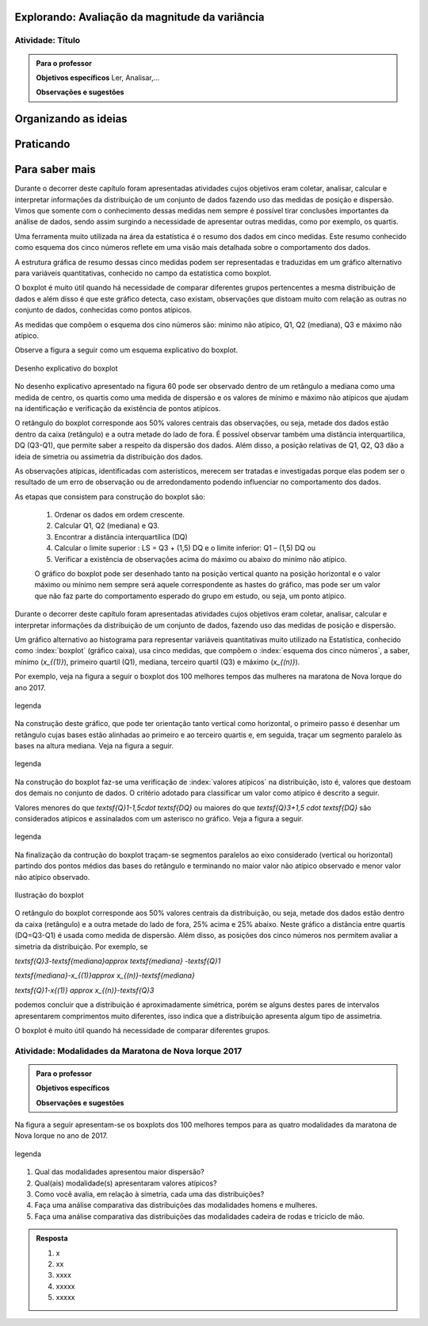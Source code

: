 ***********************************************
Explorando: Avaliação da magnitude da variância
***********************************************

.. _ativ-titulo-da-atividade:

-----------------
Atividade: Título
-----------------


.. admonition:: Para o professor

 **Objetivos específicos** Ler, Analisar,...

 **Observações e sugestões** 
 

*********************
Organizando as ideias
*********************







**********
Praticando
**********


 
***************
Para saber mais
***************
Durante o decorrer deste capítulo foram apresentadas atividades cujos objetivos eram coletar, analisar, calcular e interpretar informações da distribuição de um conjunto de dados fazendo uso das medidas de posição e dispersão. Vimos que somente com o conhecimento dessas medidas nem sempre é possível tirar conclusões importantes da análise de dados, sendo assim surgindo a necessidade de apresentar outras medidas, como por exemplo, os quartis.  

Uma ferramenta muito utilizada na área da estatística é o resumo dos dados em cinco medidas. Este resumo conhecido como esquema dos cinco números reflete em uma visão mais detalhada sobre o comportamento dos dados. 

A estrutura gráfica de resumo dessas cinco medidas podem ser representadas e traduzidas em um gráfico alternativo para variáveis quantitativas, conhecido no campo da estatística como boxplot. 

O boxplot é muito útil quando há necessidade de comparar diferentes grupos pertencentes a mesma distribuição de dados e além disso é que este gráfico detecta, caso existam, observações que distoam muito com relação as outras no conjunto de dados, conhecidas como pontos atípicos. 

As medidas que compõem o esquema dos cino números são: mínimo não atípico, Q1, Q2 (mediana), Q3 e máximo não atípico.

Observe a figura a seguir como um esquema explicativo do boxplot.

.. _fig-coloque-aqui-o-nome:

.. figure:: _resources/boxplot_4.png
   :width: 400pt
   :align: center

   Desenho explicativo do boxplot

No desenho explicativo apresentado na figura 60 pode ser observado dentro de um retângulo a mediana como uma medida de centro, os quartis como uma medida de dispersão e os valores de mínimo e máximo não atípicos que ajudam na identificação e verificação da existência de pontos atípicos. 

O retângulo do boxplot corresponde aos 50% valores centrais das observações, ou seja, metade dos dados estão dentro da caixa (retângulo) e a outra metade do lado de fora. É possível observar também uma distância interquartilica, DQ (Q3-Q1), que permite saber a respeito da dispersão dos dados. Além disso, a posição relativas de Q1, Q2, Q3 dão a ideia de simetria ou assimetria da distribuição dos dados.

As observações atípicas, identificadas com asterísticos, merecem ser tratadas e investigadas porque elas podem ser o resultado de um erro de observação ou de arredondamento podendo influenciar no comportamento dos dados.

As etapas que consistem para construção do boxplot são:

 1) Ordenar os dados em ordem crescente.

 2) Calcular Q1, Q2 (mediana) e Q3.

 3) Encontrar a distância interquartílica (DQ)

 4) Calcular o limite superior : LS = Q3 + (1,5) DQ e o limite inferior: Q1 – (1,5) DQ ou

 5) Verificar a existência de observações acima do máximo ou abaixo do minímo não atípico.
 
 O gráfico do boxplot pode ser desenhado tanto na posição vertical quanto na posição horizontal e o valor máximo ou mínimo nem sempre será aquele correspondente as hastes do gráfico, mas pode ser um valor que não faz parte do comportamento esperado do grupo em estudo, ou seja, um ponto atípico.




Durante o decorrer deste capítulo foram apresentadas atividades cujos objetivos eram coletar, analisar, calcular e interpretar informações da distribuição de um conjunto de dados, fazendo uso das medidas de posição e dispersão. 

Um gráfico alternativo ao histograma para representar variáveis quantitativas muito utilizado na Estatística, conhecido como :index:`boxplot` (gráfico caixa), usa cinco medidas, que compõem o :index:`esquema dos cinco números`, a saber,  mínimo (`x_{(1)}`), primeiro quartil (Q1), mediana, terceiro quartil (Q3) e máximo (`x_{(n)}`). 

Por exemplo, veja na figura a seguir o boxplot dos 100 melhores tempos das mulheres na maratona de Nova Iorque do ano 2017.


.. _fig-coloque-aqui-o-nome:

.. figure:: https://www.umlivroaberto.com/iii/lembrando.png
   :width: 200pt
   :align: center

   legenda

Na construção deste gráfico, que pode ter orientação tanto vertical como horizontal, o primeiro passo é desenhar um retângulo cujas bases estão alinhadas ao primeiro e ao terceiro quartis e, em seguida, traçar um segmento paralelo às bases na altura mediana. Veja na figura a seguir.


.. _fig-coloque-aqui-o-nome:

.. figure:: https://www.umlivroaberto.com/iii/lembrando.png
   :width: 200pt
   :align: center

   legenda


Na construção do boxplot faz-se uma verificação de :index:`valores atípicos` na distribuição, isto é, valores que destoam dos demais no conjunto de dados. O critério adotado para classificar um valor como  atípico é descrito a seguir. 

Valores menores do que `\textsf{Q}1-1,5\cdot \textsf{DQ}` ou maiores do que `\textsf{Q}3+1,5 \cdot \textsf{DQ}` são considerados atípicos e assinalados com um asterisco no gráfico. Veja a figura a seguir.


.. _fig-coloque-aqui-o-nome:

.. figure:: https://www.umlivroaberto.com/iii/lembrando.png
   :width: 200pt
   :align: center

   legenda
   
Na finalização da contrução do boxplot traçam-se segmentos paralelos ao eixo considerado (vertical ou horizontal) partindo dos pontos médios das bases do retângulo e terminando no maior valor não atípico observado e menor valor não atípico observado.

.. _fig-coloque-aqui-o-nome:

.. figure:: _resources/boxplot_4.png
   :width: 400pt
   :align: center

   Ilustração do boxplot

O retângulo do boxplot corresponde aos 50% valores centrais da distribuição, ou seja, metade dos dados estão dentro da caixa (retângulo) e a outra metade do lado de fora, 25% acima e 25% abaixo. Neste gráfico a distância entre quartis (DQ=Q3-Q1) é usada como medida de dispersão. Além disso, as posições dos cinco números nos permitem avaliar a simetria da distribuição. Por exemplo, se


`\textsf{Q}3-\textsf{mediana}\approx \textsf{mediana} -\textsf{Q}1`
   
`\textsf{mediana}-x_{(1)}\approx x_{(n)}-\textsf{mediana}`
   
`\textsf{Q}1-x{(1)} \approx x_{(n)}-\textsf{Q}3`

podemos concluir que a distribuição é aproximadamente simétrica, porém se alguns destes pares de intervalos apresentarem comprimentos muito diferentes, isso indica que a distribuição apresenta algum tipo de assimetria.

.. incluir exemplos com os boxplots avaliando a simetria da distribuição

O boxplot é muito útil quando há necessidade de comparar diferentes grupos. 


.. _ativ-comparacaodegruposusandoboxplot:

------------------------------------------------------
Atividade: Modalidades da Maratona de Nova Iorque 2017
------------------------------------------------------


.. admonition:: Para o professor

   **Objetivos específicos**
   
   **Observações e sugestões**

Na figura a seguir apresentam-se os boxplots dos 100 melhores tempos para as quatro modalidades da maratona de Nova Iorque no ano de 2017.


.. _fig-coloque-aqui-o-nome:

.. figure:: https://www.umlivroaberto.com/iii/lembrando.png
   :width: 200pt
   :align: center

   legenda
   
1. Qual das modalidades apresentou maior dispersão?
2. Qual(ais) modalidade(s) apresentaram valores atípicos?
3. Como você avalia, em relação à simetria, cada uma das distribuições?
4. Faça uma análise comparativa das distribuições das modalidades homens e mulheres.
5. Faça uma análise comparativa das distribuições das modalidades cadeira de rodas e triciclo de mão. 


.. admonition:: Resposta 

   1. x
   
   2. xx
   
   3. xxxx
   
   4. xxxxx
   
   5. xxxxx
   






 
 
